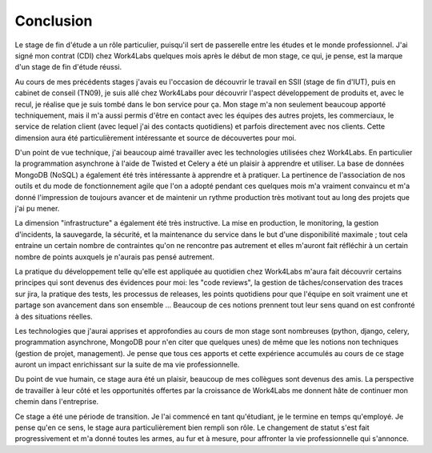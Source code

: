 Conclusion
==========

Le stage de fin d'étude a un rôle particulier, puisqu'il sert de passerelle entre les études et le monde professionnel. J'ai signé mon contrat (CDI) chez Work4Labs quelques mois après le début de mon stage, ce qui, je pense, est la marque d'un stage de fin d'étude réussi.

Au cours de mes précédents stages j'avais eu l'occasion de découvrir le travail en SSII (stage de fin d'IUT), puis en cabinet de conseil (TN09), je suis allé chez Work4Labs pour découvrir l'aspect développement de produits et, avec le recul, je réalise que je suis tombé dans le bon service pour ça. Mon stage m'a non seulement beaucoup apporté techniquement, mais il m'a aussi permis d'être en contact avec les équipes des autres projets, les commerciaux, le service de relation client (avec lequel j'ai des contacts quotidiens) et parfois directement avec nos clients. Cette dimension aura été particulièrement intéressante et source de découvertes pour moi.

D'un point de vue technique, j'ai beaucoup aimé travailler avec les technologies utilisées chez Work4Labs. En particulier la programmation asynchrone à l'aide de Twisted et Celery a été un plaisir à apprendre et utiliser. La base de données MongoDB (NoSQL) a également été très intéressante à apprendre et à pratiquer.
La pertinence de l'association de nos outils et du mode de fonctionnement agile que l'on a adopté pendant ces quelques mois m'a vraiment convaincu et m'a donné l'impression de toujours avancer et de maintenir un rythme production très motivant tout au long des projets que j'ai pu mener.

La dimension "infrastructure" a également été très instructive. La mise en production, le monitoring, la gestion d'incidents, la sauvegarde, la sécurité, et la maintenance du service dans le but d'une disponibilité maximale ; tout cela entraine un certain nombre de contraintes qu'on ne rencontre pas autrement et elles m'auront fait réfléchir à un certain nombre de points auxquels je n'aurais pas pensé autrement.

La pratique du développement telle qu'elle est appliquée au quotidien chez Work4Labs m'aura fait découvrir certains principes qui sont devenus des évidences pour moi: les "code reviews", la gestion de tâches/conservation des traces sur jira, la pratique des tests, les processus de releases, les points quotidiens pour que l'équipe en soit vraiment une et partage son avancement dans son ensemble ... Beaucoup de ces notions prennent tout leur sens quand on est confronté à des situations réelles.

Les technologies que j'aurai apprises et approfondies au cours de mon stage sont nombreuses (python, django, celery, programmation asynchrone, MongoDB pour n'en citer que quelques unes) de même que les notions non techniques (gestion de projet, management). Je pense que tous ces apports et cette expérience accumulés au cours de ce stage auront un impact enrichissant sur la suite de ma vie professionnelle.

Du point de vue humain, ce stage aura été un plaisir, beaucoup de mes collègues sont devenus des amis. La perspective de travailler à leur côté et les opportunités offertes par la croissance de Work4Labs me donnent hâte de continuer mon chemin dans l'entreprise.

Ce stage a été une période de transition. Je l'ai commencé en tant qu'étudiant, je le termine en temps qu'employé. Je pense qu'en ce sens, le stage aura particulièrement bien rempli son rôle. Le changement de statut s'est fait progressivement et m'a donné toutes les armes, au fur et à mesure, pour affronter la vie professionnelle qui s'annonce.
